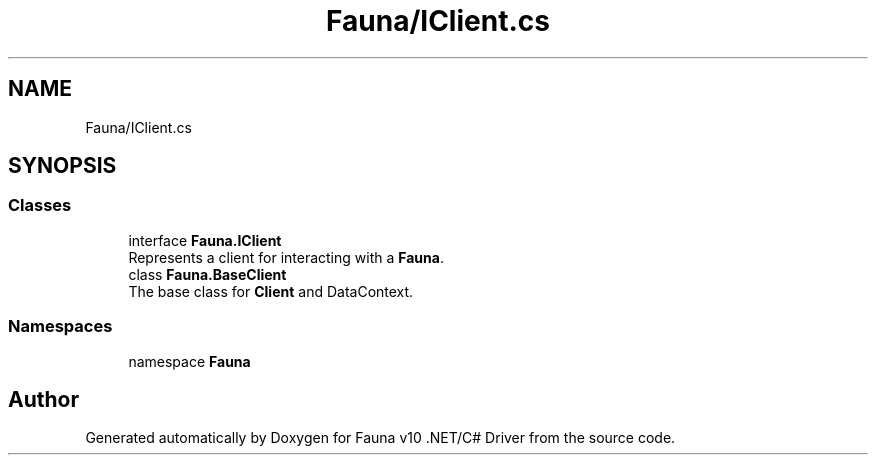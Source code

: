 .TH "Fauna/IClient.cs" 3 "Version 0.3.0-beta" "Fauna v10 .NET/C# Driver" \" -*- nroff -*-
.ad l
.nh
.SH NAME
Fauna/IClient.cs
.SH SYNOPSIS
.br
.PP
.SS "Classes"

.in +1c
.ti -1c
.RI "interface \fBFauna\&.IClient\fP"
.br
.RI "Represents a client for interacting with a \fBFauna\fP\&. "
.ti -1c
.RI "class \fBFauna\&.BaseClient\fP"
.br
.RI "The base class for \fBClient\fP and DataContext\&. "
.in -1c
.SS "Namespaces"

.in +1c
.ti -1c
.RI "namespace \fBFauna\fP"
.br
.in -1c
.SH "Author"
.PP 
Generated automatically by Doxygen for Fauna v10 \&.NET/C# Driver from the source code\&.
